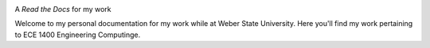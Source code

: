 .. image:: https://www.weber.edu/wsuimages/brand/logos/wsu/wsu_horiz1.png
   :alt: Weber State Logo
   :target: https://weber.edu

.. topic:: ***Jack Fernald - ECE 1400***

A *Read the Docs* for my work


.. image:: https://readthedocs.org/projects/ece1400/badge/?version=latest
   :target: https://ece1400.readthedocs.io/en/latest/?badge=latest
   :alt: Documentation Status

Welcome to my personal documentation for my work while at Weber State University. Here you'll find my work pertaining to ECE 1400 Engineering Computinge.
